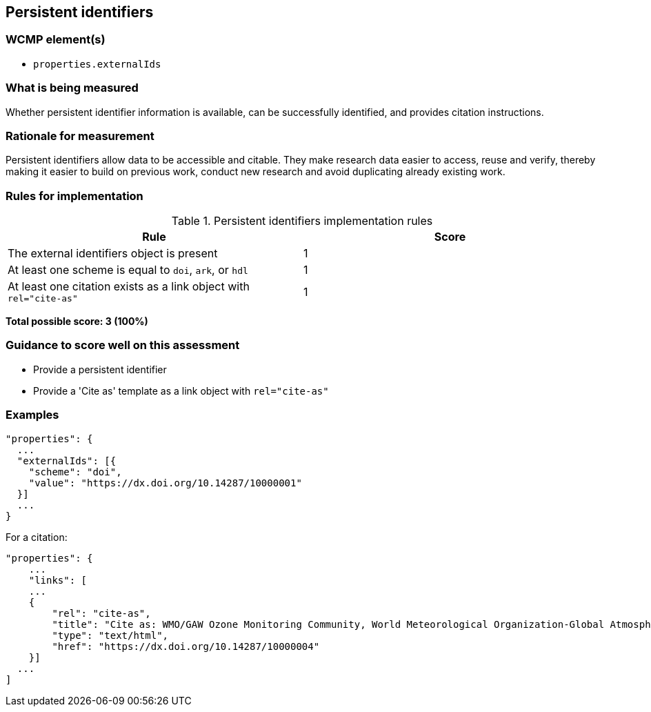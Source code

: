 == Persistent identifiers

=== WCMP element(s)

* `properties.externalIds`

=== What is being measured

Whether persistent identifier information is available, can be successfully identified, and provides citation instructions.

=== Rationale for measurement

Persistent identifiers allow data to be accessible and citable. They make research data easier to access, reuse and verify, thereby making it easier to build on previous work, conduct new research and avoid duplicating already existing work.

=== Rules for implementation

.Persistent identifiers implementation rules
|===
|Rule |Score

|The external identifiers object is present
|1

|At least one scheme is equal to `doi`, `ark`, or `hdl`
|1

|At least one citation exists as a link object with `rel="cite-as"`
|1
|===

*Total possible score: 3 (100%)*

=== Guidance to score well on this assessment

* Provide a persistent identifier
* Provide a 'Cite as' template as a link object with `rel="cite-as"`

=== Examples 


```json
"properties": {
  ...
  "externalIds": [{
    "scheme": "doi",
    "value": "https://dx.doi.org/10.14287/10000001"
  }]
  ...
}
```

For a citation:
```json
"properties": {
    ...
    "links": [
    ...
    {
        "rel": "cite-as",
        "title": "Cite as: WMO/GAW Ozone Monitoring Community, World Meteorological Organization-Global Atmosphere Watch Program (WMO-GAW)/World Ozone and Ultraviolet Radiation Data Centre (WOUDC) [Data]. Retrieved [YYYY-MM-DD], from https://woudc.org. A list of all contributors is available on the website. doi:10.14287/10000004",
        "type": "text/html",
        "href": "https://dx.doi.org/10.14287/10000004"
    }]
  ...
]
```
